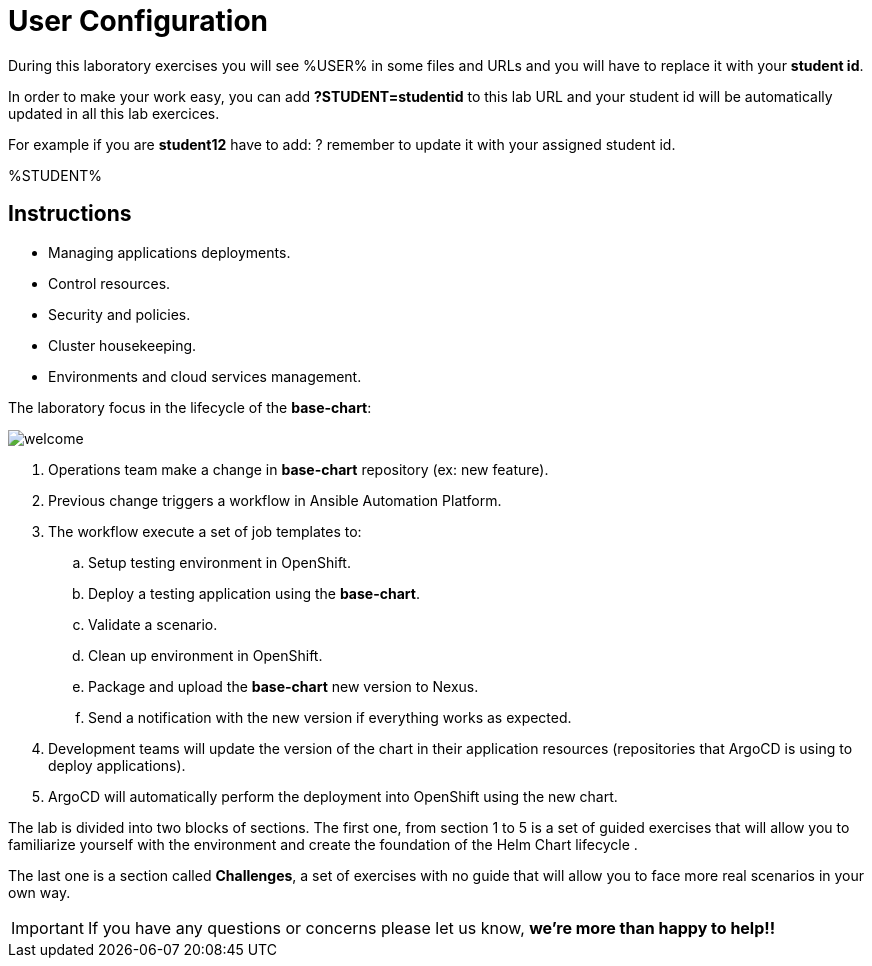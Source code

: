 = User Configuration
:page-layout: home
:!sectids:

During this laboratory exercises you will see %USER% in some files and URLs and you will have to replace it with your *student id*. 

In order to make your work easy, you can add *?STUDENT=studentid* to this lab URL and your student id will be automatically updated in all this lab exercices.

For example if you are *student12* have to add: ? remember to update it with your assigned student id.

%STUDENT%

== Instructions

* Managing applications deployments.
* Control resources.
* Security and policies.
* Cluster housekeeping.
* Environments and cloud services management.

The laboratory focus in the lifecycle of the *base-chart*:

image::welcome.png[]

. Operations team make a change in *base-chart* repository (ex: new feature).
. Previous change triggers a workflow in Ansible Automation Platform.
. The workflow execute a set of job templates to:
.. Setup testing environment in OpenShift.
.. Deploy a testing application using the *base-chart*.
.. Validate a scenario.
.. Clean up environment in OpenShift.
.. Package and upload the *base-chart* new version to Nexus.
.. Send a notification with the new version if everything works as expected.
. Development teams will update the version of the chart in their application resources (repositories that ArgoCD is using to deploy applications).
. ArgoCD will automatically perform the deployment into OpenShift using the new chart.

The lab is divided into two blocks of sections. The first one, from section 1 to 5 is a set of guided exercises that will allow you to familiarize yourself with the environment and create the foundation of the Helm Chart lifecycle . 

The last one is a section called *Challenges*, a set of exercises with no guide that will allow you to face more real scenarios in your own way.

IMPORTANT: If you have any questions or concerns please let us know, *we're more than happy to help!!*